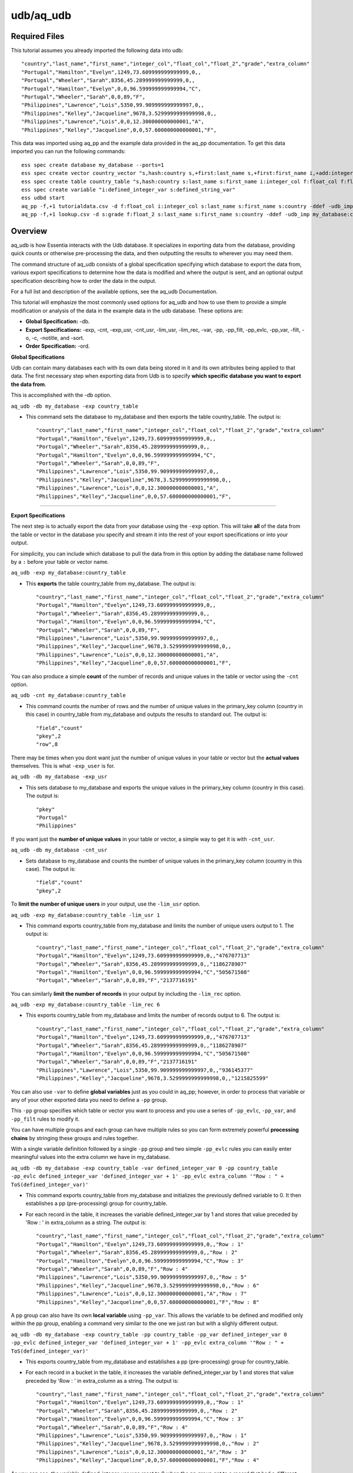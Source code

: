 **********
udb/aq_udb
**********

Required Files
==============

This tutorial assumes you already imported the following data into udb::

    "country","last_name","first_name","integer_col","float_col","float_2","grade","extra_column"
    "Portugal","Hamilton","Evelyn",1249,73.609999999999999,0,,
    "Portugal","Wheeler","Sarah",8356,45.289999999999999,0,,
    "Portugal","Hamilton","Evelyn",0,0,96.599999999999994,"C",
    "Portugal","Wheeler","Sarah",0,0,89,"F",
    "Philippines","Lawrence","Lois",5350,99.909999999999997,0,,
    "Philippines","Kelley","Jacqueline",9678,3.5299999999999998,0,,
    "Philippines","Lawrence","Lois",0,0,12.300000000000001,"A",
    "Philippines","Kelley","Jacqueline",0,0,57.600000000000001,"F",

This data was imported using aq_pp and the example data provided in the aq_pp documentation. To get this data imported you can run the following commands::

    ess spec create database my_database --ports=1
    ess spec create vector country_vector "s,hash:country s,+first:last_name s,+first:first_name i,+add:integer_col f,+max:float_col f,+min:float_2 s:grade s:extra_column"
    ess spec create table country_table "s,hash:country s:last_name s:first_name i:integer_col f:float_col f:float_2 s:grade s:extra_column"
    ess spec create variable "i:defined_integer_var s:defined_string_var"
    ess udbd start
    aq_pp -f,+1 tutorialdata.csv -d f:float_col i:integer_col s:last_name s:first_name s:country -ddef -udb_imp my_database:country_table
    aq_pp -f,+1 lookup.csv -d s:grade f:float_2 s:last_name s:first_name s:country -ddef -udb_imp my_database:country_table


Overview
========

aq_udb is how Essentia interacts with the Udb database. It specializes in exporting data from the database, providing quick counts or otherwise pre-processing the data, and then outputting the results to wherever you may need them. 

The command structure of aq_udb consists of a global specification specifying which database to export the data from, 
various export specifications to determine how the data is modified and where the output is sent, and an optional output specification describing how to order the data in the output.

For a full list and description of the available options, see the aq_udb Documentation.

This tutorial will emphasize the most commonly used options for aq_udb and how to use them to provide a simple modification or analysis of the data in the example data in the udb database. These options are:

* **Global Specification:** -db.
* **Export Specifications:** -exp, -cnt, -exp_usr, -cnt_usr, -lim_usr, -lim_rec, -var, -pp, -pp_filt, -pp_evlc, -pp_var, -filt, -o, -c, -notitle, and -sort.
* **Order Specification:** -ord.



**Global Specifications**


Udb can contain many databases each with its own data being stored in it and its own attributes being applied to that data. The first necessary step when exporting data from Udb is to specify **which specific database you want to export the data from**. 

This is accomplished with the -db option.

``aq_udb -db my_database -exp country_table``

* This command sets the database to my_database and then exports the table country_table. The output is::

    "country","last_name","first_name","integer_col","float_col","float_2","grade","extra_column"
    "Portugal","Hamilton","Evelyn",1249,73.609999999999999,0,,
    "Portugal","Wheeler","Sarah",8356,45.289999999999999,0,,
    "Portugal","Hamilton","Evelyn",0,0,96.599999999999994,"C",
    "Portugal","Wheeler","Sarah",0,0,89,"F",
    "Philippines","Lawrence","Lois",5350,99.909999999999997,0,,
    "Philippines","Kelley","Jacqueline",9678,3.5299999999999998,0,,
    "Philippines","Lawrence","Lois",0,0,12.300000000000001,"A",
    "Philippines","Kelley","Jacqueline",0,0,57.600000000000001,"F",

-------------------------------------------------------------------------------- 

\ 

**Export Specifications**

\ 

The next step is to actually export the data from your database using the ``-exp`` option. This will take **all** of the data from the table or vector in the database you specify and stream it into the rest of your export specifications or into your output. 

For simplicity, you can include which database to pull the data from in this option by adding the database name followed by a ``:`` before your table or vector name.

``aq_udb -exp my_database:country_table``

* This **exports** the table country_table from my_database. The output is::
 
    "country","last_name","first_name","integer_col","float_col","float_2","grade","extra_column"
    "Portugal","Hamilton","Evelyn",1249,73.609999999999999,0,,
    "Portugal","Wheeler","Sarah",8356,45.289999999999999,0,,
    "Portugal","Hamilton","Evelyn",0,0,96.599999999999994,"C",
    "Portugal","Wheeler","Sarah",0,0,89,"F",
    "Philippines","Lawrence","Lois",5350,99.909999999999997,0,,
    "Philippines","Kelley","Jacqueline",9678,3.5299999999999998,0,,
    "Philippines","Lawrence","Lois",0,0,12.300000000000001,"A",
    "Philippines","Kelley","Jacqueline",0,0,57.600000000000001,"F",

You can also produce a simple **count** of the number of records and unique values in the table or vector using the ``-cnt`` option. 

``aq_udb -cnt my_database:country_table``

* This command counts the number of rows and the number of unique values in the primary_key column (country in this case) in country_table from my_database and outputs the results to standard out. The output is::
 
    "field","count"
    "pkey",2
    "row",8

There may be times when you dont want just the number of unique values in your table or vector but the **actual values** themselves. This is what ``-exp_user`` is for.

``aq_udb -db my_database -exp_usr``

* This sets database to my_database and exports the unique values in the primary_key column (country in this case). The output is::
    
    "pkey"
    "Portugal"
    "Philippines"

If you want just the **number of unique values** in your table or vector, a simple way to get it is with ``-cnt_usr``.

``aq_udb -db my_database -cnt_usr``

* Sets database to my_database and counts the number of unique values in the primary_key column (country in this case). The output is::
    
    "field","count"
    "pkey",2
    
To **limit the number of unique users** in your output, use the ``-lim_usr`` option.

``aq_udb -exp my_database:country_table -lim_usr 1``

* This command exports country_table from my_database and limits the number of unique users output to 1. The output is::
    
    "country","last_name","first_name","integer_col","float_col","float_2","grade","extra_column"
    "Portugal","Hamilton","Evelyn",1249,73.609999999999999,0,,"476707713"
    "Portugal","Wheeler","Sarah",8356,45.289999999999999,0,,"1186278907"
    "Portugal","Hamilton","Evelyn",0,0,96.599999999999994,"C","505671508"
    "Portugal","Wheeler","Sarah",0,0,89,"F","2137716191"

You can similarly **limit the number of records** in your output by including the ``-lim_rec`` option.

``aq_udb -exp my_database:country_table -lim_rec 6``

* This exports country_table from my_database and limits the number of records output to 6. The output is::
    
    "country","last_name","first_name","integer_col","float_col","float_2","grade","extra_column"
    "Portugal","Hamilton","Evelyn",1249,73.609999999999999,0,,"476707713"
    "Portugal","Wheeler","Sarah",8356,45.289999999999999,0,,"1186278907"
    "Portugal","Hamilton","Evelyn",0,0,96.599999999999994,"C","505671508"
    "Portugal","Wheeler","Sarah",0,0,89,"F","2137716191"
    "Philippines","Lawrence","Lois",5350,99.909999999999997,0,,"936145377"
    "Philippines","Kelley","Jacqueline",9678,3.5299999999999998,0,,"1215825599"
    
You can also use ``-var`` to define **global variables** just as you could in aq_pp; however, in order to process that variable or any of your other exported data you need to define a ``-pp`` group.

This ``-pp`` group specifies which table or vector you want to process and you use a series of ``-pp_evlc``, ``-pp_var``, and ``-pp_filt`` rules to modify it.

You can have multiple groups and each group can have multiple rules so you can form extremely powerful **processing chains** by stringing these groups and rules together.

With a single variable definition followed by a single ``-pp`` group and two simple ``-pp_evlc`` rules you can easily enter meaningful values into the extra column we have in my_database.

``aq_udb -db my_database -exp country_table -var defined_integer_var 0 -pp country_table -pp_evlc defined_integer_var 'defined_integer_var + 1' -pp_evlc extra_column '"Row : " + ToS(defined_integer_var)'``

* This command exports country_table from my_database and initializes the previously defined variable to 0. It then establishes a pp (pre-processing) group for country_table. 
* For each record in the table, it increases the variable defined_integer_var by 1 and stores that value preceded by 'Row : ' in extra_column as a string. The output is::
    
    "country","last_name","first_name","integer_col","float_col","float_2","grade","extra_column"
    "Portugal","Hamilton","Evelyn",1249,73.609999999999999,0,,"Row : 1"
    "Portugal","Wheeler","Sarah",8356,45.289999999999999,0,,"Row : 2"
    "Portugal","Hamilton","Evelyn",0,0,96.599999999999994,"C","Row : 3"
    "Portugal","Wheeler","Sarah",0,0,89,"F","Row : 4"
    "Philippines","Lawrence","Lois",5350,99.909999999999997,0,,"Row : 5"
    "Philippines","Kelley","Jacqueline",9678,3.5299999999999998,0,,"Row : 6"
    "Philippines","Lawrence","Lois",0,0,12.300000000000001,"A","Row : 7"
    "Philippines","Kelley","Jacqueline",0,0,57.600000000000001,"F","Row : 8"

A pp group can also have its own **local variable** using ``-pp_var``. This allows the variable to be defined and modified only within the pp group, enabling a command very similar to the one we just ran but with a slighly different output.

``aq_udb -db my_database -exp country_table -pp country_table -pp_var defined_integer_var 0 -pp_evlc defined_integer_var 'defined_integer_var + 1' -pp_evlc extra_column '"Row : " + ToS(defined_integer_var)'``

* This exports country_table from my_database and establishes a pp (pre-processing) group for country_table. 
* For each record in a bucket in the table, it increases the variable defined_integer_var by 1 and stores that value preceded by 'Row : ' in extra_column as a string. The output is::
 
    "country","last_name","first_name","integer_col","float_col","float_2","grade","extra_column"
    "Portugal","Hamilton","Evelyn",1249,73.609999999999999,0,,"Row : 1"
    "Portugal","Wheeler","Sarah",8356,45.289999999999999,0,,"Row : 2"
    "Portugal","Hamilton","Evelyn",0,0,96.599999999999994,"C","Row : 3"
    "Portugal","Wheeler","Sarah",0,0,89,"F","Row : 4"
    "Philippines","Lawrence","Lois",5350,99.909999999999997,0,,"Row : 1"
    "Philippines","Kelley","Jacqueline",9678,3.5299999999999998,0,,"Row : 2"
    "Philippines","Lawrence","Lois",0,0,12.300000000000001,"A","Row : 3"
    "Philippines","Kelley","Jacqueline",0,0,57.600000000000001,"F","Row : 4"

As you can see, the variable defined_integer_var was reset to 0 when the pp group got to a record that had a different unique value for the primary key (a different bucket, as we sometimes call them).

Every pp rule in a pp group can also use action codes to tell aq_udb how to proceed when an evaluated expression in the pp rule is successful and what to do when its unsuccessful.

Action codes are letters or numbers following any pp rule as a comma-separated attribute, and tell aq_udb **whether and how far it should move forward in the processing chain** when the expression is successful and in the case it is unsuccessful.

``aq_udb -db my_database -exp country_table -pp country_table -pp_filt,01 '(last_name ### "^H.*$")' -pp_evlc,10 extra_column '"This record belongs to a user with a last name starting with h"' -pp_evlc extra_column '"The record does not"'``

* This exports country_table from my_database and then establishes a pp (pre-processing) group for country_table. 
* For each record, it checks whether the value in the last_name column begins with an 'h'. If it does, the next pp rule is run (-pp_evlc,10) and a value of 'This record belongs to a user with a last name starting with h' is assigned to extra_column. 
* If it does not, the next pp rule is skipped and the following pp rule is run instead (-pp_evlc). This second pp rule gives extra_column a value of 'The record does not'. The output is::
    
    "country","last_name","first_name","integer_col","float_col","float_2","grade","extra_column"
    "Portugal","Hamilton","Evelyn",1249,73.609999999999999,0,,"This record belongs to a user with a last name starting with h"
    "Portugal","Wheeler","Sarah",8356,45.289999999999999,0,,"The record does not"
    "Portugal","Hamilton","Evelyn",0,0,96.599999999999994,"C","This record belongs to a user with a last name starting with h"
    "Portugal","Wheeler","Sarah",0,0,89,"F","The record does not"
    "Philippines","Lawrence","Lois",5350,99.909999999999997,0,,"The record does not"
    "Philippines","Kelley","Jacqueline",9678,3.5299999999999998,0,,"The record does not"
    "Philippines","Lawrence","Lois",0,0,12.300000000000001,"A","The record does not"
    "Philippines","Kelley","Jacqueline",0,0,57.600000000000001,"F","The record does not"

While filtering record by record with ``-pp_filt`` is useful, sometimes you just want to **filter the entire set of exported data**. 

``aq_udb`` includes a ``-filt`` option identical to the one in ``-evlc`` to provide an easy way to limit the data sent to your output.

``aq_udb -db my_database -exp country_table -filt '(last_name ### "^H.*$")'``

* This command exports country_table from my_database and limits the output to only records that have an 'h' as the first letter in last_name. The output is::
    
    "country","last_name","first_name","integer_col","float_col","float_2","grade","extra_column"
    "Portugal","Hamilton","Evelyn",1249,73.609999999999999,0,,
    "Portugal","Hamilton","Evelyn",0,0,96.599999999999994,"C",

Just as in aq_pp, you can save your results to a file or output to standard out.

``aq_udb -db my_database -exp country_table -o -``

* This exports country_table from my_database and sends the output to standard out. The output is::
    
    "country","last_name","first_name","integer_col","float_col","float_2","grade","extra_column"
    "Portugal","Hamilton","Evelyn",1249,73.609999999999999,0,,
    "Portugal","Wheeler","Sarah",8356,45.289999999999999,0,,
    "Portugal","Hamilton","Evelyn",0,0,96.599999999999994,"C",
    "Portugal","Wheeler","Sarah",0,0,89,"F",
    "Philippines","Lawrence","Lois",5350,99.909999999999997,0,,
    "Philippines","Kelley","Jacqueline",9678,3.5299999999999998,0,,
    "Philippines","Lawrence","Lois",0,0,12.300000000000001,"A",
    "Philippines","Kelley","Jacqueline",0,0,57.600000000000001,"F",

You can also limit which columns are sent to the output.

``aq_udb -db my_database -exp country_table -c country last_name first_name``

* This command exports country_table from my_database and outputs to standard out. It then limits the output columns to just country, last_name, and first_name. The output is::
    
    "country","last_name","first_name"
    "Portugal","Hamilton","Evelyn"
    "Portugal","Wheeler","Sarah"
    "Portugal","Hamilton","Evelyn"
    "Portugal","Wheeler","Sarah"
    "Philippines","Lawrence","Lois"
    "Philippines","Kelley","Jacqueline"
    "Philippines","Lawrence","Lois"
    "Philippines","Kelley","Jacqueline"

If you want your output without the header line, you can remove it with ``-notitle``.

``aq_udb -db my_database -exp country_table -c country last_name first_name -notitle``

* This exports country_table from my_database and outputs to standard out. It limits the output columns to just country, last_name, and first_name. 
* The ``-notitle`` option then tells aq_pp not to include a header line in the output. The output is::
    
    "Portugal","Hamilton","Evelyn"
    "Portugal","Wheeler","Sarah"
    "Portugal","Hamilton","Evelyn"
    "Portugal","Wheeler","Sarah"
    "Philippines","Lawrence","Lois"
    "Philippines","Kelley","Jacqueline"
    "Philippines","Lawrence","Lois"
    "Philippines","Kelley","Jacqueline"

Many analyses need the results ordered by the values in a single column instead of the random output of grouping by unique hash value. 

You can use the ``-sort`` option to **sort the exported data by an existing column** so that the output contains the results in the correct order. 

``aq_udb -db my_database -exp country_table -sort country``

* This command exports country_table from my_database and orders the output rows by their values in the country column. The output is::
    
    "country","last_name","first_name","integer_col","float_col","float_2","grade","extra_column"
    "Philippines","Lawrence","Lois",5350,99.909999999999997,0,,
    "Philippines","Kelley","Jacqueline",9678,3.5299999999999998,0,,
    "Philippines","Lawrence","Lois",0,0,12.300000000000001,"A",
    "Philippines","Kelley","Jacqueline",0,0,57.600000000000001,"F",
    "Portugal","Hamilton","Evelyn",1249,73.609999999999999,0,,
    "Portugal","Wheeler","Sarah",8356,45.289999999999999,0,,
    "Portugal","Hamilton","Evelyn",0,0,96.599999999999994,"C",
    "Portugal","Wheeler","Sarah",0,0,89,"F",

The column you sort by can be **any of the existing columns** in the exported table or vector.

``aq_udb -db my_database -exp country_table -sort last_name``

* This exports country_table from my_database and orders the output rows by their values in the last_name column. The output is::
    
    "country","last_name","first_name","integer_col","float_col","float_2","grade","extra_column"
    "Portugal","Hamilton","Evelyn",1249,73.609999999999999,0,,
    "Portugal","Hamilton","Evelyn",0,0,96.599999999999994,"C",
    "Philippines","Kelley","Jacqueline",9678,3.5299999999999998,0,,
    "Philippines","Kelley","Jacqueline",0,0,57.600000000000001,"F",
    "Philippines","Lawrence","Lois",5350,99.909999999999997,0,,
    "Philippines","Lawrence","Lois",0,0,12.300000000000001,"A",
    "Portugal","Wheeler","Sarah",8356,45.289999999999999,0,,
    "Portugal","Wheeler","Sarah",0,0,89,"F",

The ``-sort`` option also includes **sub options** that allow you to change the direction in which values are ordered (ascending is the default) and the number of records included in the output.

``aq_udb -db my_database -exp country_table -sort last_name -dec -top 5``

* This command exports country_table from my_database and orders the output rows by their values in the country column in descending order (Z's to A's, reverse alphabetical). 
* It also limits the number of output records to 5. The output is::
    
    "country","last_name","first_name","integer_col","float_col","float_2","grade","extra_column"
    "Portugal","Wheeler","Sarah",0,0,89,"F",
    "Portugal","Wheeler","Sarah",8356,45.289999999999999,0,,
    "Philippines","Lawrence","Lois",0,0,12.300000000000001,"A",
    "Philippines","Lawrence","Lois",5350,99.909999999999997,0,,
    "Philippines","Kelley","Jacqueline",0,0,57.600000000000001,"F",
    
A final useful feature of aq_pp is its ability to order the records by their values in a single column within the table or vector itself. 

Thus the data that is being stored is modified and **sorted within the database** using the ``-ord`` option.
    
``aq_udb -db my_database -ord country_table last_name``       ## then run

``aq_udb -db my_database -exp country_table``

* The first statement orders country_table from my_database by last_name. This ordering occurs internally in the udb database and does not output anything to standard out. 
* The second bash statement exports the newly-ordered country_table from my database to standard output. The output of this statement is::
    
    "country","last_name","first_name","integer_col","float_col","float_2","grade","extra_column"
    "Portugal","Hamilton","Evelyn",1249,73.609999999999999,0,,
    "Portugal","Hamilton","Evelyn",0,0,96.599999999999994,"C",
    "Portugal","Wheeler","Sarah",8356,45.289999999999999,0,,
    "Portugal","Wheeler","Sarah",0,0,89,"F",
    "Philippines","Kelley","Jacqueline",9678,3.5299999999999998,0,,
    "Philippines","Kelley","Jacqueline",0,0,57.600000000000001,"F",
    "Philippines","Lawrence","Lois",5350,99.909999999999997,0,,
    "Philippines","Lawrence","Lois",0,0,12.300000000000001,"A",
    
As you can see, the data was sorted by its values in the last_name column for each unique value of the primary key column (country). 

You should now have a greater understanding of the struture of the aq_udb command and its commonly-used options. To see how to use the higher level Essentia commands please review the Manage Your S3 Bucket Tutorial.
